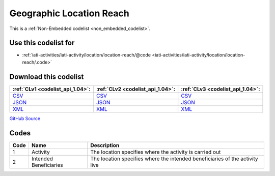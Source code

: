Geographic Location Reach
=========================






This is a :ref:`Non-Embedded codelist <non_embedded_codelist>`.



Use this codelist for
---------------------

* :ref:`iati-activities/iati-activity/location/location-reach/@code <iati-activities/iati-activity/location/location-reach/.code>`



Download this codelist
----------------------

.. list-table::
   :header-rows: 1

   * - :ref:`CLv1 <codelist_api_1.04>`:
     - :ref:`CLv2 <codelist_api_1.04>`:
     - :ref:`CLv3 <codelist_api_1.04>`:

   * - `CSV <../downloads/clv1/codelist/GeographicLocationReach.csv>`__
     - `CSV <../downloads/clv2/csv/en/GeographicLocationReach.csv>`__
     - `CSV <../downloads/clv3/csv/en/GeographicLocationReach.csv>`__

   * - `JSON <../downloads/clv1/codelist/GeographicLocationReach.json>`__
     - `JSON <../downloads/clv2/json/en/GeographicLocationReach.json>`__
     - `JSON <../downloads/clv3/json/en/GeographicLocationReach.json>`__

   * - `XML <../downloads/clv1/codelist/GeographicLocationReach.xml>`__
     - `XML <../downloads/clv2/xml/GeographicLocationReach.xml>`__
     - `XML <../downloads/clv3/xml/GeographicLocationReach.xml>`__

`GitHub Source <https://github.com/IATI/IATI-Codelists-NonEmbedded/blob/master/xml/GeographicLocationReach.xml>`__

Codes
-----

.. _GeographicLocationReach:
.. list-table::
   :header-rows: 1


   * - Code
     - Name
     - Description

   

   * - 1
     - Activity
     - The location specifies where the activity is carried out

   

   * - 2
     - Intended Beneficiaries
     - The location specifies where the intended beneficiaries of the activity live

   

